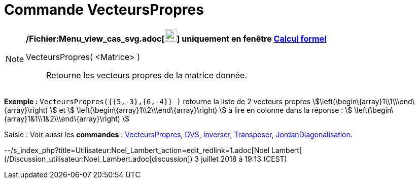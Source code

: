 = Commande VecteursPropres
:page-en: commands/Eigenvectors_Command
ifdef::env-github[:imagesdir: /fr/modules/ROOT/assets/images]

[NOTE]
====

*/Fichier:Menu_view_cas_svg.adoc[image:24px-Menu_view_cas.svg.png[Menu view cas.svg,width=24,height=24]] uniquement en
fenêtre xref:/Calcul_formel.adoc[Calcul formel]*

VecteursPropres( <Matrice> )::
  Retourne les vecteurs propres de la matrice donnée.

[EXAMPLE]
====

*Exemple :* `++VecteursPropres({{5,-3},{6,-4}} )++` retourne la liste de 2 vecteurs propres
stem:[\left(\begin\{array}1\\1\\\end\{array}\right) ] et stem:[ \left(\begin\{array}1\\2\\\end\{array}\right) ] à lire
en colonne dans la réponse : stem:[ \left(\begin\{array}1&1\\1&2\\\end\{array}\right) ]

====

====

[.kcode]#Saisie :# Voir aussi les *commandes* : xref:/commands/ValeursPropres.adoc[VecteursPropres],
xref:/commands/DVS.adoc[DVS], xref:/commands/Inverser.adoc[Inverser], xref:/commands/Transposer.adoc[Transposer],
xref:/commands/JordanDiagonalisation.adoc[JordanDiagonalisation].

--/s_index_php?title=Utilisateur:Noel_Lambert_action=edit_redlink=1.adoc[Noel Lambert]
(/Discussion_utilisateur:Noel_Lambert.adoc[discussion]) 3 juillet 2018 à 19:13 (CEST)
